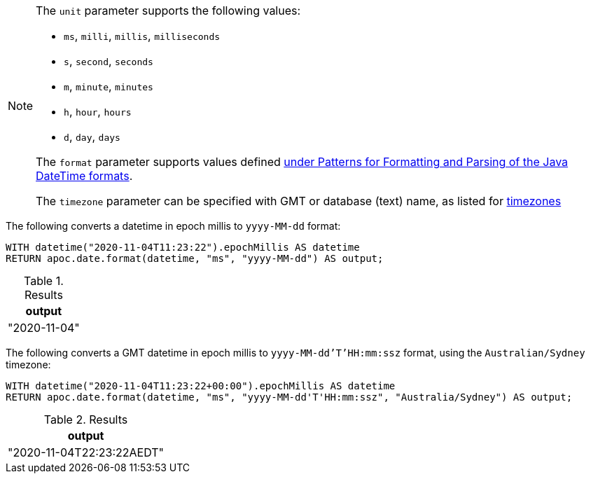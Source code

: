 [NOTE]
====
The `unit` parameter supports the following values:

* `ms`, `milli`, `millis`, `milliseconds`
* `s`, `second`, `seconds`
* `m`, `minute`, `minutes`
* `h`, `hour`, `hours`
* `d`,  `day`, `days`

The `format` parameter supports values defined https://docs.oracle.com/en/java/javase/11/docs/api/java.base/java/time/format/DateTimeFormatter.html[under Patterns for Formatting and Parsing of the Java DateTime formats^].

The `timezone` parameter can be specified with GMT or database (text) name, as listed for https://en.wikipedia.org/wiki/List_of_tz_database_time_zones[timezones]
====

The following converts a datetime in epoch millis to `yyyy-MM-dd` format:

[source,cypher]
----
WITH datetime("2020-11-04T11:23:22").epochMillis AS datetime
RETURN apoc.date.format(datetime, "ms", "yyyy-MM-dd") AS output;
----

.Results
[opts="header"]
|===
| output
| "2020-11-04"
|===

The following converts a GMT datetime in epoch millis to `yyyy-MM-dd'T'HH:mm:ssz` format, using the `Australian/Sydney` timezone:

[source,cypher]
----
WITH datetime("2020-11-04T11:23:22+00:00").epochMillis AS datetime
RETURN apoc.date.format(datetime, "ms", "yyyy-MM-dd'T'HH:mm:ssz", "Australia/Sydney") AS output;
----

.Results
[opts="header"]
|===
| output
| "2020-11-04T22:23:22AEDT"
|===
